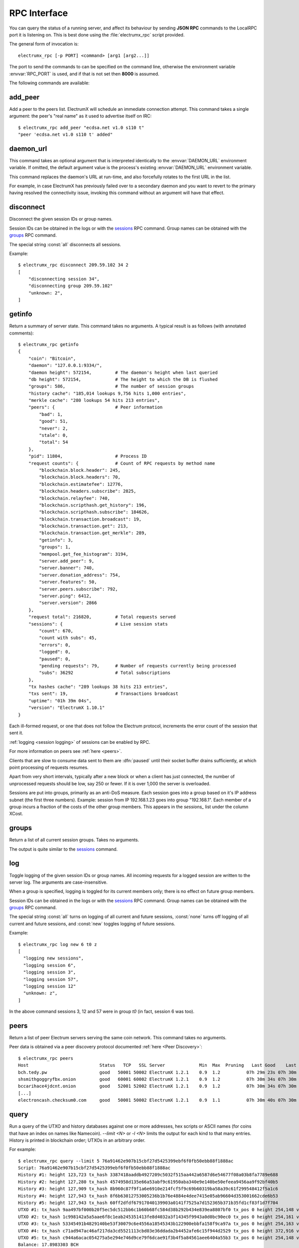 RPC Interface
=============

You can query the status of a running server, and affect its behaviour
by sending **JSON RPC** commands to the LocalRPC port it is listening
on.  This is best done using the :file:`electrumx_rpc` script
provided.

The general form of invocation is::

  electrumx_rpc [-p PORT] <command> [arg1 [arg2...]]

The port to send the commands to can be specified on the command line,
otherwise the environment variable :envvar:`RPC_PORT` is used, and if
that is not set then **8000** is assumed.

The following commands are available:

add_peer
--------

Add a peer to the peers list.  ElectrumX will schedule an immediate
connection attempt.  This command takes a single argument: the peer's
"real name" as it used to advertise itself on IRC::

  $ electrumx_rpc add_peer "ecdsa.net v1.0 s110 t"
  "peer 'ecdsa.net v1.0 s110 t' added"

daemon_url
----------

This command takes an optional argument that is interpreted
identically to the :envvar:`DAEMON_URL` environment variable.  If
omitted, the default argument value is the process's existing
:envvar:`DAEMON_URL` environment variable.

This command replaces the daemon's URL at run-time, and also
forcefully rotates to the first URL in the list.

For example, in case ElectrumX has previously failed over to a
secondary daemon and you want to revert to the primary having resolved
the connectivity issue, invoking this command without an argument will
have that effect.

disconnect
----------

Disconnect the given session IDs or group names.

Session IDs can be obtained in the logs or with the `sessions`_ RPC command.  Group
names can be obtained with the `groups`_ RPC command.

The special string :const:`all` disconnects all sessions.

Example::

  $ electrumx_rpc disconnect 209.59.102 34 2
  [
      "disconnecting session 34",
      "disconnecting group 209.59.102"
      "unknown: 2",
  ]

getinfo
-------

Return a summary of server state.  This command takes no arguments.
A typical result is as follows (with annotated comments)::

  $ electrumx_rpc getinfo
  {
      "coin": "Bitcoin",
      "daemon": "127.0.0.1:9334/",
      "daemon height": 572154,         # The daemon's height when last queried
      "db height": 572154,             # The height to which the DB is flushed
      "groups": 586,                   # The number of session groups
      "history cache": "185,014 lookups 9,756 hits 1,000 entries",
      "merkle cache": "280 lookups 54 hits 213 entries",
      "peers": {                       # Peer information
          "bad": 1,
          "good": 51,
          "never": 2,
          "stale": 0,
          "total": 54
      },
      "pid": 11804,                    # Process ID
      "request counts": {              # Count of RPC requests by method name
          "blockchain.block.header": 245,
          "blockchain.block.headers": 70,
          "blockchain.estimatefee": 12776,
          "blockchain.headers.subscribe": 2825,
          "blockchain.relayfee": 740,
          "blockchain.scripthash.get_history": 196,
          "blockchain.scripthash.subscribe": 184626,
          "blockchain.transaction.broadcast": 19,
          "blockchain.transaction.get": 213,
          "blockchain.transaction.get_merkle": 289,
          "getinfo": 3,
          "groups": 1,
          "mempool.get_fee_histogram": 3194,
          "server.add_peer": 9,
          "server.banner": 740,
          "server.donation_address": 754,
          "server.features": 50,
          "server.peers.subscribe": 792,
          "server.ping": 6412,
          "server.version": 2866
      },
      "request total": 216820,         # Total requests served
      "sessions": {                    # Live session stats
          "count": 670,
          "count with subs": 45,
          "errors": 0,
          "logged": 0,
          "paused": 0,
          "pending requests": 79,      # Number of requests currently being processed
          "subs": 36292                # Total subscriptions
      },
      "tx hashes cache": "289 lookups 38 hits 213 entries",
      "txs sent": 19,                  # Transactions broadcast
      "uptime": "01h 39m 04s",
      "version": "ElectrumX 1.10.1"
  }

Each ill-formed request, or one that does not follow the Electrum
protocol, increments the error count of the session that sent it.

:ref:`logging <session logging>` of sessions can be enabled by RPC.

For more information on peers see :ref:`here <peers>`.

Clients that are slow to consume data sent to them are :dfn:`paused` until their socket
buffer drains sufficiently, at which point processing of requests resumes.

Apart from very short intervals, typically after a new block or when a client has just
connected, the number of unprocessed requests should be low, say 250 or fewer.  If it is
over 1,000 the server is overloaded.

Sessions are put into groups, primarily as an anti-DoS measure. Each session goes into
a group based on it's IP address subnet (the first three numbers). Example: session from
IP 192.168.1.23 goes into group "192.168.1". Each member of a group incurs a fraction 
of the costs of the other group members. This appears in the `sessions_` list under the
column XCost.

groups
------

Return a list of all current session groups.  Takes no arguments.

The output is quite similar to the `sessions`_ command.

log
---

Toggle logging of the given session IDs or group names.  All incoming requests for a
logged session are written to the server log.  The arguments are case-insensitive.

When a group is specified, logging is toggled for its current members only; there is no
effect on future group members.

Session IDs can be obtained in the logs or with the `sessions`_ RPC command.  Group
names can be obtained with the `groups`_ RPC command.

The special string :const:`all` turns on logging of all current and future sessions,
:const:`none` turns off logging of all current and future sessions, and :const:`new`
toggles logging of future sessions.

Example::

  $ electrumx_rpc log new 6 t0 z
  [
    "logging new sessions",
    "logging session 6",
    "logging session 3",
    "logging session 57",
    "logging session 12"
    "unknown: z",
  ]

In the above command sessions 3, 12 and 57 were in group `t0` (in fact, session 6 was
too).

.. _peers:

peers
-----

Return a list of peer Electrum servers serving the same coin network.
This command takes no arguments.

Peer data is obtained via a peer discovery protocol documented
:ref:`here <Peer Discovery>`::

  $ electrumx_rpc peers
  Host                           Status   TCP   SSL Server             Min  Max  Pruning   Last Good    Last Try Tries               Source IP Address
  bch.tedy.pw                    good   50001 50002 ElectrumX 1.2.1    0.9  1.2          07h 29m 23s 07h 30m 40s     0                 peer 185.215.224.26
  shsmithgoggryfbx.onion         good   60001 60002 ElectrumX 1.2.1    0.9  1.2          07h 30m 34s 07h 30m 38s     0                 peer
  bccarihace4jdcnt.onion         good   52001 52002 ElectrumX 1.2.1    0.9  1.2          07h 30m 34s 07h 30m 39s     0                 peer
  [...]
  electroncash.checksum0.com     good   50001 50002 ElectrumX 1.2.1    0.9  1.1          07h 30m 40s 07h 30m 41s     0                 peer 149.56.198.233

.. _query:

query
-----

Run a query of the UTXO and history databases against one or more
addresses, hex scripts or ASCII names (for coins that have an index
on names like Namecoin).  `--limit <N>` or `-l <N>` limits the output
for each kind to that many entries.  History is printed in blockchain
order; UTXOs in an arbitrary order.

For example::

  $ electrumx_rpc query --limit 5 76a91462e907b15cbf27d5425399ebf6f0fb50ebb88f1888ac
  Script: 76a91462e907b15cbf27d5425399ebf6f0fb50ebb88f1888ac
  History #1: height 123,723 tx_hash 3387418aaddb4927209c5032f515aa442a6587d6e54677f08a03b8fa7789e688
  History #2: height 127,280 tx_hash 4574958d135e66a53abf9c61950aba340e9e140be50efeea9456aa9f92bf40b5
  History #3: height 127,909 tx_hash 8b960c87f9f1a6e6910e214fcf5f9c69b60319ba58a39c61f299548412f5a1c6
  History #4: height 127,943 tx_hash 8f6b63012753005236b1b76e4884e4dee7415e05ab96604d353001662cde6b53
  History #5: height 127,943 tx_hash 60ff2dfdf67917040139903a0141f7525a7d152365b371b35fd1cf83f1d7f704
  UTXO #1: tx_hash 9aa497bf000b20f5ec5dc512bb6c1b60b68fc584d38b292b434e839ea8807bf0 tx_pos 0 height 254,148 value 5,500
  UTXO #2: tx_hash 1c998142a5a5aae6f8c1eab245351413fe8d4032a3f14345f9943a0d0bc90ec0 tx_pos 0 height 254,161 value 5,500
  UTXO #3: tx_hash 53345491b4829140be53f30079c6e4556a18545343b122900ebbfa158f9ca97a tx_pos 0 height 254,163 value 5,500
  UTXO #4: tx_hash c71ad947ac46af217da3cd5521113cbd03e36ddada2b4452afe6c15f944d2529 tx_pos 0 height 372,916 value 1,000
  UTXO #5: tx_hash c944a6acac054275a5e294e746d9ce79f6dcae91f3b4f5a84561aee6404a55b3 tx_pos 0 height 254,148 value 5,500
  Balance: 17.8983303 BCH

reorg
-----

Force a block chain reorganisation, primarily for debugging purposes.
This command takes an optional argument - the number of blocks to
reorg - which defaults to 3.

That number of blocks will be backed up - using undo information
stored in ElectrumX's database - and then ElectrumX will move forwards
on the daemon's main chain to its current height.

.. _sessions:

sessions
--------

Return a list of all current sessions.  Takes no arguments::

  ID     Flags            Client Proto    Cost   XCost  Reqs   Txs    Subs    Recv Recv KB    Sent Sent KB      Time                  Peer
  1      S6                1.1.1   1.4       0      16     0     0       0       3       0       3       0    05m42s 165.255.191.213:22349
  2      S6       all_seeing_eye   1.4       0      16     0     0       0       2       0       2       0    05m40s   67.170.52.226:24995
  4      S6                3.3.2   1.4       0      16     0     0      34      45       5      45       3    05m40s 185.220.100.252:40463
  3      S6                1.1.2   1.4       0      16     0     0       0       3       0       3       0    05m40s    89.17.142.28:59241

The columns show information by session: the session ID, flags (see below), how the client
identifies itself - typically the Electrum client version, the protocol version
negotiated, the session cost, the additional session cost accrued from its groups, the
number of unprocessed requests, the number of transactions sent, the number of address
subscriptions, the number of requests received and their total size, the number of
messages sent and their size, how long the client has been connected, and the client's IP
address (if anonymous logging is disabled).

The flags are:

 * ``S`` an SSL connection
 * ``T`` a TCP connection
 * ``R`` a local RPC connection
 * ``L`` a logged session
 * ``C`` a connection that is being closed
 * the non-negative number is the connection "cost", with lower
   numbers having higher priority.  RPC connections have cost ``0``,
   normal connections have cost at least ``1``.

stop
----

Flush all cached data to disk and shut down the server cleanly, as if
sending the `KILL` signal.  Be patient - during initial sync flushing
all cached data to disk can take several minutes.  This command takes
no arguments.

.. _session logging:
